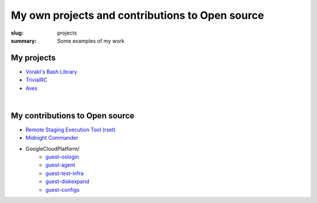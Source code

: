 My own projects and contributions to Open source
################################################

:slug: projects
:summary: Some examples of my work

My projects
===========

* `Vorakl's Bash Library`_
* TrivialRC_
* Aves_

|

My contributions to Open source
===============================

* `Remote Staging Execution Tool (rset)`_
* `Midnight Commander`_
* GoogleCloudPlatform/
    + guest-oslogin_
    + guest-agent_
    + guest-test-infra_
    + guest-diskexpand_
    + guest-configs_

.. Links

.. _TrivialRC: https://trivialrc.vorakl.com/
.. _Aves: https://github.com/vorakl/aves
.. _`Vorakl's Bash Library`: https://vbl.vorakl.com/
.. _`Remote Staging Execution Tool (rset)`: https://github.com/search?q=author%3Avorakl+repo%3Aeradman%2Frset&type=commits
.. _`Midnight Commander`: https://github.com/MidnightCommander/mc/commit/91c96494f282ab26995bc8d21421cccbe0e6f61a
.. _guest-diskexpand: https://github.com/search?q=author%3Avorakl+repo%3AGoogleCloudPlatform%2Fguest-diskexpand+&type=commits
.. _guest-test-infra: https://github.com/search?q=author%3Avorakl+repo%3AGoogleCloudPlatform%2Fguest-test-infra+&type=commits
.. _guest-agent: https://github.com/search?q=author%3Avorakl+repo%3AGoogleCloudPlatform%2Fguest-agent+&type=commits
.. _guest-oslogin: https://github.com/search?q=author%3Avorakl+repo%3AGoogleCloudPlatform%2Fguest-oslogin&type=commits
.. _guest-configs: https://github.com/search?q=author%3Avorakl+repo%3AGoogleCloudPlatform%2Fguest-configs&type=commits
